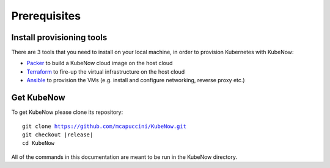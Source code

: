 Prerequisites
=============

Install provisioning tools
--------------------------

There are 3 tools that you need to install on your local machine, in order to provision Kubernetes with KubeNow:

- `Packer <http://packer.io/>`_ to build a KubeNow cloud image on the host cloud
- `Terraform <http://terraform.io/>`_ to fire-up the virtual infrastructure on the host cloud
- `Ansible <http://ansible.com/>`_ to provision the VMs (e.g. install and configure networking, reverse proxy etc.)

Get KubeNow
-----------

To get KubeNow please clone its repository:

.. parsed-literal::

  git clone https://github.com/mcapuccini/KubeNow.git
  git checkout |release|
  cd KubeNow

All of the commands in this documentation are meant to be run in the KubeNow directory.
